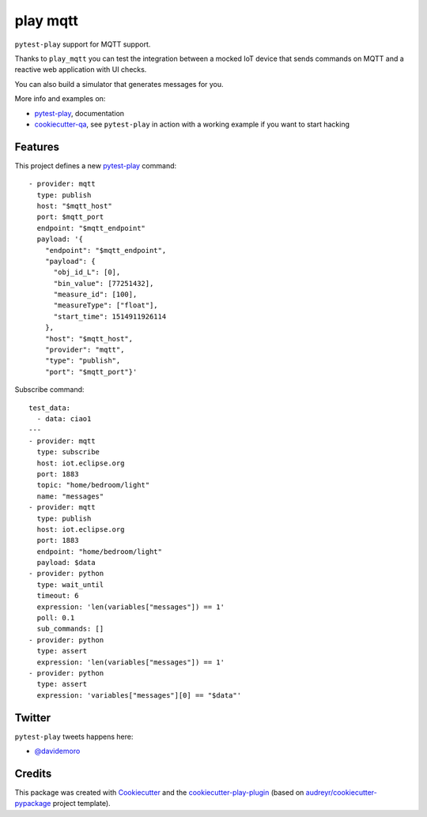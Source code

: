 =========
play mqtt
=========


.. image:: https://img.shields.io/pypi/v/play_mqtt.svg
        :target: https://pypi.python.org/pypi/play_mqtt

.. image:: https://travis-ci.org/davidemoro/play_mqtt.svg?branch=develop
       :target: https://travis-ci.org/davidemoro/play_mqtt

.. image:: https://readthedocs.org/projects/play-mqtt/badge/?version=latest
        :target: https://play-mqtt.readthedocs.io/en/latest/?badge=latest
        :alt: Documentation Status

.. image:: https://codecov.io/gh/davidemoro/play_mqtt/branch/develop/graph/badge.svg
        :target: https://codecov.io/gh/davidemoro/play_mqtt


``pytest-play`` support for MQTT support.

Thanks to ``play_mqtt`` you can test the integration between a mocked IoT
device that sends commands on MQTT and a reactive web application with UI checks.

You can also build a simulator that generates messages for you.

More info and examples on:

* pytest-play_, documentation
* cookiecutter-qa_, see ``pytest-play`` in action with a working example if you want to start hacking


Features
--------

This project defines a new pytest-play_ command:

::

    - provider: mqtt
      type: publish
      host: "$mqtt_host"
      port: $mqtt_port
      endpoint: "$mqtt_endpoint"
      payload: '{
        "endpoint": "$mqtt_endpoint",
        "payload": {
          "obj_id_L": [0],
          "bin_value": [77251432],
          "measure_id": [100],
          "measureType": ["float"],
          "start_time": 1514911926114
        },
        "host": "$mqtt_host",
        "provider": "mqtt",
        "type": "publish",
        "port": "$mqtt_port"}'

Subscribe command::

    test_data:
      - data: ciao1
    ---
    - provider: mqtt
      type: subscribe
      host: iot.eclipse.org
      port: 1883
      topic: "home/bedroom/light"
      name: "messages"
    - provider: mqtt
      type: publish
      host: iot.eclipse.org
      port: 1883
      endpoint: "home/bedroom/light"
      payload: $data
    - provider: python
      type: wait_until
      timeout: 6
      expression: 'len(variables["messages"]) == 1'
      poll: 0.1
      sub_commands: []
    - provider: python
      type: assert
      expression: 'len(variables["messages"]) == 1'
    - provider: python
      type: assert
      expression: 'variables["messages"][0] == "$data"'

Twitter
-------

``pytest-play`` tweets happens here:

* `@davidemoro`_

Credits
-------

This package was created with Cookiecutter_ and the cookiecutter-play-plugin_ (based on `audreyr/cookiecutter-pypackage`_ project template).

.. _Cookiecutter: https://github.com/audreyr/cookiecutter
.. _`audreyr/cookiecutter-pypackage`: https://github.com/audreyr/cookiecutter-pypackage
.. _`cookiecutter-play-plugin`: https://github.com/davidemoro/cookiecutter-play-plugin
.. _pytest-play: https://github.com/davidemoro/pytest-play
.. _cookiecutter-qa: https://github.com/davidemoro/cookiecutter-qa
.. _`@davidemoro`: https://twitter.com/davidemoro
